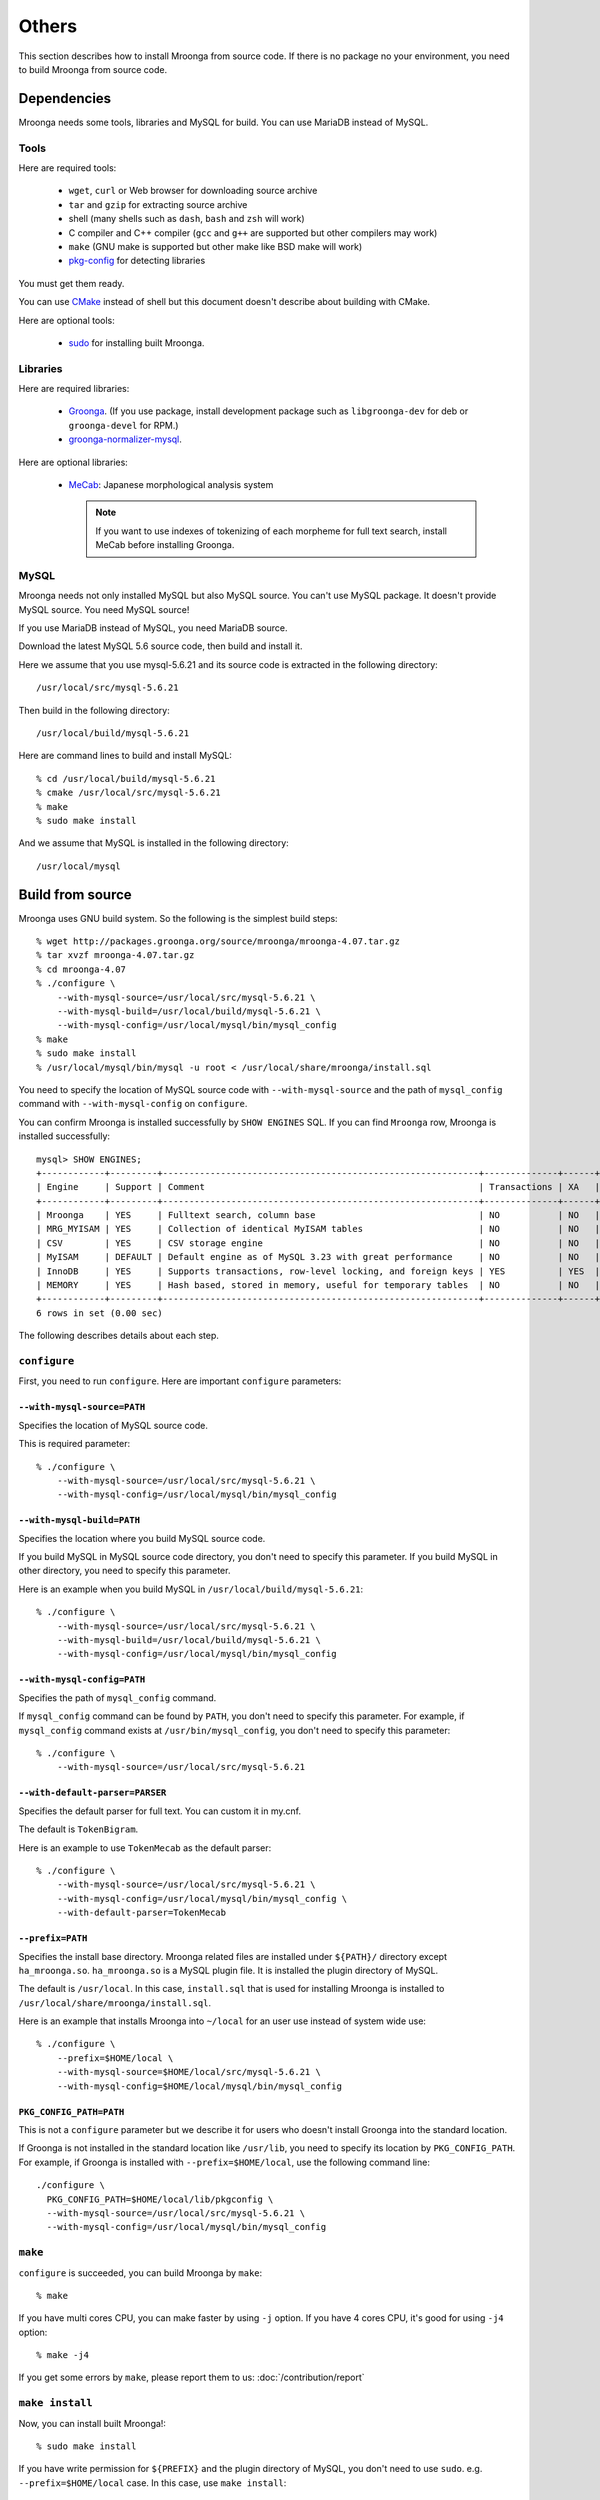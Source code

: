 .. highlightlang:: none

Others
======

This section describes how to install Mroonga from source code. If
there is no package no your environment, you need to build Mroonga
from source code.

Dependencies
------------

Mroonga needs some tools, libraries and MySQL for build. You can use
MariaDB instead of MySQL.

Tools
^^^^^

Here are required tools:

  * ``wget``, ``curl`` or Web browser for downloading source archive
  * ``tar`` and ``gzip`` for extracting source archive
  * shell
    (many shells such as ``dash``, ``bash`` and ``zsh`` will work)
  * C compiler and C++ compiler
    (``gcc`` and ``g++`` are supported but other compilers may work)
  * ``make`` (GNU make is supported but other make like BSD make will work)
  * `pkg-config
    <http://www.freedesktop.org/wiki/Software/pkg-config>`_ for
    detecting libraries

You must get them ready.

You can use `CMake <http://www.cmake.org/>`_ instead of shell but this
document doesn't describe about building with CMake.

Here are optional tools:

  * `sudo <http://www.gratisoft.us/sudo/>`_ for installing built
    Mroonga.

Libraries
^^^^^^^^^

Here are required libraries:

  * `Groonga <http://groonga.org/>`_. (If you use package, install
    development package such as ``libgroonga-dev`` for deb or
    ``groonga-devel`` for RPM.)
  * `groonga-normalizer-mysql
    <https://github.com/groonga/groonga-normalizer-mysql>`_.

Here are optional libraries:

  * `MeCab <http://mecab.sourceforge.net/>`_:
    Japanese morphological analysis system

    .. note:: If you want to use indexes of tokenizing of each
              morpheme for full text search, install MeCab before
              installing Groonga.

MySQL
^^^^^

Mroonga needs not only installed MySQL but also MySQL source. You
can't use MySQL package. It doesn't provide MySQL source. You need
MySQL source!

If you use MariaDB instead of MySQL, you need MariaDB source.

Download the latest MySQL 5.6 source code, then build and install it.

.. seealso:: `Download MySQL Community Server <http://dev.mysql.com/downloads/mysql/>`_

Here we assume that you use mysql-5.6.21 and its source code is
extracted in the following directory::

  /usr/local/src/mysql-5.6.21

Then build in the following directory::

  /usr/local/build/mysql-5.6.21

Here are command lines to build and install MySQL::

  % cd /usr/local/build/mysql-5.6.21
  % cmake /usr/local/src/mysql-5.6.21
  % make
  % sudo make install

And we assume that MySQL is installed in the following directory::

  /usr/local/mysql

Build from source
-----------------

Mroonga uses GNU build system. So the following is the simplest build
steps::

  % wget http://packages.groonga.org/source/mroonga/mroonga-4.07.tar.gz
  % tar xvzf mroonga-4.07.tar.gz
  % cd mroonga-4.07
  % ./configure \
      --with-mysql-source=/usr/local/src/mysql-5.6.21 \
      --with-mysql-build=/usr/local/build/mysql-5.6.21 \
      --with-mysql-config=/usr/local/mysql/bin/mysql_config
  % make
  % sudo make install
  % /usr/local/mysql/bin/mysql -u root < /usr/local/share/mroonga/install.sql

You need to specify the location of MySQL source code with
``--with-mysql-source`` and the path of ``mysql_config`` command with
``--with-mysql-config`` on ``configure``.

You can confirm Mroonga is installed successfully by ``SHOW ENGINES``
SQL. If you can find ``Mroonga`` row, Mroonga is installed
successfully::

  mysql> SHOW ENGINES;
  +------------+---------+------------------------------------------------------------+--------------+------+------------+
  | Engine     | Support | Comment                                                    | Transactions | XA   | Savepoints |
  +------------+---------+------------------------------------------------------------+--------------+------+------------+
  | Mroonga    | YES     | Fulltext search, column base                               | NO           | NO   | NO         |
  | MRG_MYISAM | YES     | Collection of identical MyISAM tables                      | NO           | NO   | NO         |
  | CSV        | YES     | CSV storage engine                                         | NO           | NO   | NO         |
  | MyISAM     | DEFAULT | Default engine as of MySQL 3.23 with great performance     | NO           | NO   | NO         |
  | InnoDB     | YES     | Supports transactions, row-level locking, and foreign keys | YES          | YES  | YES        |
  | MEMORY     | YES     | Hash based, stored in memory, useful for temporary tables  | NO           | NO   | NO         |
  +------------+---------+------------------------------------------------------------+--------------+------+------------+
  6 rows in set (0.00 sec)

The following describes details about each step.

.. _source-configure:

``configure``
^^^^^^^^^^^^^

First, you need to run ``configure``. Here are important ``configure``
parameters:

``--with-mysql-source=PATH``
++++++++++++++++++++++++++++

Specifies the location of MySQL source code.

This is required parameter::

  % ./configure \
      --with-mysql-source=/usr/local/src/mysql-5.6.21 \
      --with-mysql-config=/usr/local/mysql/bin/mysql_config

``--with-mysql-build=PATH``
+++++++++++++++++++++++++++

Specifies the location where you build MySQL source code.

If you build MySQL in MySQL source code directory, you don't need to
specify this parameter. If you build MySQL in other directory, you
need to specify this parameter.

Here is an example when you build MySQL in
``/usr/local/build/mysql-5.6.21``::

  % ./configure \
      --with-mysql-source=/usr/local/src/mysql-5.6.21 \
      --with-mysql-build=/usr/local/build/mysql-5.6.21 \
      --with-mysql-config=/usr/local/mysql/bin/mysql_config

``--with-mysql-config=PATH``
++++++++++++++++++++++++++++

Specifies the path of ``mysql_config`` command.

If ``mysql_config`` command can be found by ``PATH``, you don't
need to specify this parameter. For example, if ``mysql_config``
command exists at ``/usr/bin/mysql_config``, you don't need to specify
this parameter::

  % ./configure \
      --with-mysql-source=/usr/local/src/mysql-5.6.21

``--with-default-parser=PARSER``
++++++++++++++++++++++++++++++++

Specifies the default parser for full text. You can custom it in
my.cnf.

The default is ``TokenBigram``.

Here is an example to use ``TokenMecab`` as the default parser::

  % ./configure \
      --with-mysql-source=/usr/local/src/mysql-5.6.21 \
      --with-mysql-config=/usr/local/mysql/bin/mysql_config \
      --with-default-parser=TokenMecab

``--prefix=PATH``
+++++++++++++++++

Specifies the install base directory. Mroonga related files are
installed under ``${PATH}/`` directory except
``ha_mroonga.so``. ``ha_mroonga.so`` is a MySQL plugin file. It is
installed the plugin directory of MySQL.

The default is ``/usr/local``. In this case, ``install.sql`` that is
used for installing Mroonga is installed to
``/usr/local/share/mroonga/install.sql``.

Here is an example that installs Mroonga into ``~/local`` for an user
use instead of system wide use::

  % ./configure \
      --prefix=$HOME/local \
      --with-mysql-source=$HOME/local/src/mysql-5.6.21 \
      --with-mysql-config=$HOME/local/mysql/bin/mysql_config

``PKG_CONFIG_PATH=PATH``
++++++++++++++++++++++++

This is not a ``configure`` parameter but we describe it for users who
doesn't install Groonga into the standard location.

If Groonga is not installed in the standard location like
``/usr/lib``, you need to specify its location by
``PKG_CONFIG_PATH``. For example, if Groonga is installed with
``--prefix=$HOME/local``, use the following command line::

  ./configure \
    PKG_CONFIG_PATH=$HOME/local/lib/pkgconfig \
    --with-mysql-source=/usr/local/src/mysql-5.6.21 \
    --with-mysql-config=/usr/local/mysql/bin/mysql_config

``make``
^^^^^^^^

``configure`` is succeeded, you can build Mroonga by ``make``::

  % make

If you have multi cores CPU, you can make faster by using ``-j``
option. If you have 4 cores CPU, it's good for using ``-j4`` option::

  % make -j4

If you get some errors by ``make``, please report them to us:
:doc:`/contribution/report`

``make install``
^^^^^^^^^^^^^^^^

Now, you can install built Mroonga!::

  % sudo make install

If you have write permission for ``${PREFIX}`` and the plugin
directory of MySQL, you don't need to use
``sudo``. e.g. ``--prefix=$HOME/local`` case. In this case, use ``make
install``::

  % make install

``mysql -u root < install.sql``
^^^^^^^^^^^^^^^^^^^^^^^^^^^^^^^

You need to run some SQLs to register Mroonga to MySQL such as
``INSTALL PLUGIN`` and ``CREATE FUNCTION``. They are written in
``${PREFIX}/share/mroonga/install.sql``.

Here is an example when you specify ``--prefix=$HOME/local`` to
``configure``::

  % mysql -u < $HOME/local/share/mroonga/install.sql
